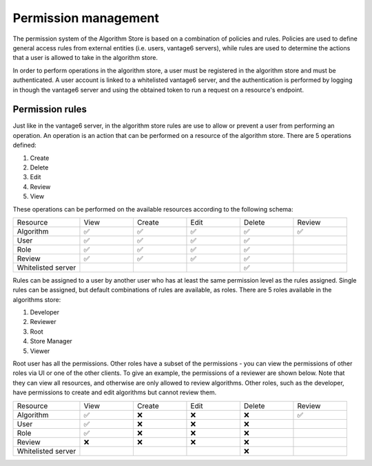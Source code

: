 Permission management
---------------------

The permission system of the Algorithm Store is based on a combination of policies and rules.
Policies are used to define general access rules from external entities (i.e. users, vantage6 servers),
while rules are used to determine the actions that a user is allowed to take in the algorithm store.

In order to perform operations in the algorithm store, a user must be registered in the
algorithm store and must be authenticated.
A user account is linked to a whitelisted vantage6 server, and the authentication is performed
by logging in though the vantage6 server and using the obtained token to run a request on
a resource's endpoint.

Permission rules
~~~~~~~~~~~~~~~~

Just like in the vantage6 server, in the algorithm store rules are use to allow
or prevent a user from performing an operation.
An operation is an action that can be performed on a resource of the algorithm store.
There are 5 operations defined:

#. Create
#. Delete
#. Edit
#. Review
#. View

These operations can be performed on the available resources according to the following schema:

.. .. figure:: /images/rules-algo-store-overview.png
..    :alt: Rule overview
..    :align: center
.. |


.. list-table::
   :name: rules-algo-store
   :widths: 20 16 16 16 16 16

   * - Resource
     - View
     - Create
     - Edit
     - Delete
     - Review
   * - Algorithm
     - ✅
     - ✅
     - ✅
     - ✅
     - ✅
   * - User
     - ✅
     - ✅
     - ✅
     - ✅
     -
   * - Role
     - ✅
     - ✅
     - ✅
     - ✅
     -
   * - Review
     - ✅
     - ✅
     - ✅
     - ✅
     -
   * - Whitelisted server
     -
     -
     -
     - ✅
     -

Rules can be assigned to a user by another user who has at least the same permission level
as the rules assigned. Single rules can be assigned, but default combinations of rules are available,
as roles. There are 5 roles available in the algorithms store:

#. Developer
#. Reviewer
#. Root
#. Store Manager
#. Viewer

Root user has all the permissions. Other roles have a subset of the permissions - you
can view the permissions of other roles via UI or one of the other clients. To give an
example, the permissions of a reviewer are shown below. Note that they can view all
resources, and otherwise are only allowed to review algorithms. Other roles, such as
the developer, have permissions to create and edit algorithms but cannot review them.

.. list-table::
   :name: rules-algo-store-reviewer
   :widths: 20 16 16 16 16 16

   * - Resource
     - View
     - Create
     - Edit
     - Delete
     - Review
   * - Algorithm
     - ✅
     - ❌
     - ❌
     - ❌
     - ✅
   * - User
     - ✅
     - ❌
     - ❌
     - ❌
     -
   * - Role
     - ✅
     - ❌
     - ❌
     - ❌
     -
   * - Review
     - ❌
     - ❌
     - ❌
     - ❌
     -
   * - Whitelisted server
     -
     -
     -
     - ❌
     -